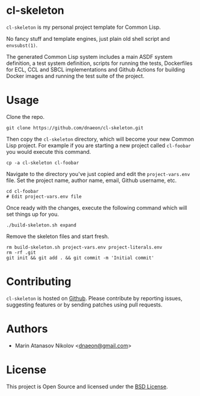 * cl-skeleton

=cl-skeleton= is my personal project template for Common Lisp.

No fancy stuff and template engines, just plain old shell script and
=envsubst(1)=.

The generated Common Lisp system includes a main ASDF system
definition, a test system definition, scripts for running the tests,
Dockerfiles for ECL, CCL and SBCL implementations and Github Actions
for building Docker images and running the test suite of the project.

* Usage

Clone the repo.

#+begin_src shell
  git clone https://github.com/dnaeon/cl-skeleton.git
#+end_src

Then copy the =cl-skeleton= directory, which will become your new
Common Lisp project. For example if you are starting a new project
called =cl-foobar= you would execute this command.

#+begin_src shell
  cp -a cl-skeleton cl-foobar
#+end_src

Navigate to the directory you've just copied and edit the
=project-vars.env= file. Set the project name, author name, email,
Github username, etc.

#+begin_src shell
  cd cl-foobar
  # Edit project-vars.env file
#+end_src

Once ready with the changes, execute the following command which will
set things up for you.

#+begin_src shell
  ./build-skeleton.sh expand
#+end_src

Remove the skeleton files and start fresh.

#+begin_src shell
  rm build-skeleton.sh project-vars.env project-literals.env
  rm -rf .git
  git init && git add . && git commit -m 'Initial commit'
#+end_src

* Contributing

=cl-skeleton= is hosted on [[https://github.com/dnaeon/cl-skeleton][Github]]. Please contribute by reporting
issues, suggesting features or by sending patches using pull requests.

* Authors

- Marin Atanasov Nikolov <[[mailto:dnaeon@gmail.com][dnaeon@gmail.com]]>

* License

This project is Open Source and licensed under the [[http://opensource.org/licenses/BSD-2-Clause][BSD License]].
